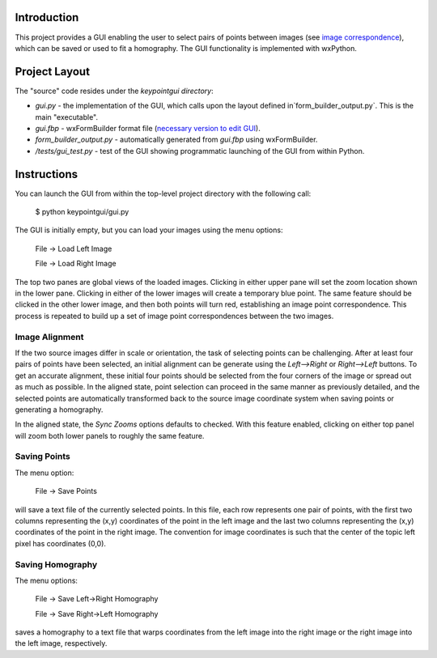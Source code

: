 Introduction
============

This project provides a GUI enabling the user to select pairs of points between
images (see `image correspondence <https://en.wikipedia.org/wiki/Correspondence_problem>`_),
which can be saved or used to fit a homography. The GUI functionality is
implemented with wxPython.

Project Layout
==============
The "source" code resides under the `keypointgui directory`:

- `gui.py` - the implementation of the GUI, which calls upon the layout defined in`form_builder_output.py`. This is the main "executable".

- `gui.fbp` - wxFormBuilder format file (`necessary version to edit GUI <https://sourceforge.net/projects/wxformbuilder/files/wxformbuilder-nightly/3.5.1-rc1/>`_).

- `form_builder_output.py` - automatically generated from `gui.fbp` using wxFormBuilder.

- `/tests/gui_test.py` - test of the GUI showing programmatic launching of the GUI from within Python.

Instructions
============

You can launch the GUI from within the top-level project directory with the
following call:

  $ python keypointgui/gui.py

The GUI is initially empty, but you can load your images using the menu options:

  File -> Load Left Image

  File -> Load Right Image

The top two panes are global views of the loaded images. Clicking in either
upper pane will set the zoom location shown in the lower pane. Clicking in
either of the lower images will create a temporary blue point. The same feature
should be clicked in the other lower image, and then both points will turn red,
establishing an image point correspondence. This process is repeated to build up
a set of image point correspondences between the two images.

Image Alignment
---------------

If the two source images differ in scale or orientation, the task of selecting
points can be challenging. After at least four pairs of points have been
selected, an initial alignment can be generate using the `Left-->Right` or
`Right-->Left` buttons. To get an accurate alignment, these initial four points
should be selected from the four corners of the image or spread out as much as
possible. In the aligned state, point selection can proceed in the same manner
as previously detailed, and the selected points are automatically transformed
back to the source image coordinate system when saving points or generating a
homography.

In the aligned state, the `Sync Zooms` options defaults to checked. With this
feature enabled, clicking on either top panel will zoom both lower panels to
roughly the same feature.

Saving Points
-------------

The menu option:

  File -> Save Points

will save a text file of the currently selected points. In this file, each row
represents one pair of points, with the first two columns representing the (x,y)
coordinates of the point in the left image and the last two columns representing
the (x,y) coordinates of the point in the right image. The convention for image
coordinates is such that the center of the topic left pixel has coordinates
(0,0).

Saving Homography
-----------------

The menu options:

  File -> Save Left->Right Homography

  File -> Save Right->Left Homography

saves a homography to a text file that warps coordinates from the left image 
into the right image or the right image into the left image, respectively.
